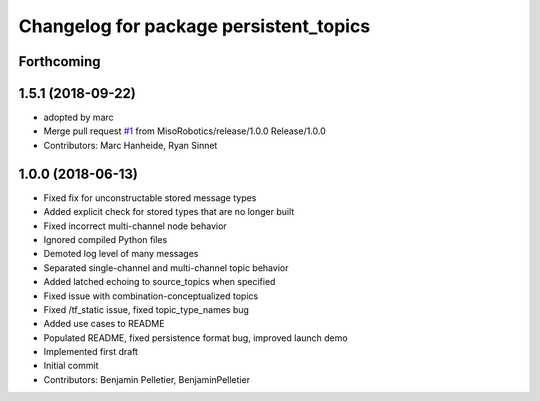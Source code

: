 ^^^^^^^^^^^^^^^^^^^^^^^^^^^^^^^^^^^^^^^
Changelog for package persistent_topics
^^^^^^^^^^^^^^^^^^^^^^^^^^^^^^^^^^^^^^^

Forthcoming
-----------

1.5.1 (2018-09-22)
------------------
* adopted by marc
* Merge pull request `#1 <https://github.com/marc-hanheide/persistent_topics/issues/1>`_ from MisoRobotics/release/1.0.0
  Release/1.0.0
* Contributors: Marc Hanheide, Ryan Sinnet

1.0.0 (2018-06-13)
------------------
* Fixed fix for unconstructable stored message types
* Added explicit check for stored types that are no longer built
* Fixed incorrect multi-channel node behavior
* Ignored compiled Python files
* Demoted log level of many messages
* Separated single-channel and multi-channel topic behavior
* Added latched echoing to source_topics when specified
* Fixed issue with combination-conceptualized topics
* Fixed /tf_static issue, fixed topic_type_names bug
* Added use cases to README
* Populated README, fixed persistence format bug, improved launch demo
* Implemented first draft
* Initial commit
* Contributors: Benjamin Pelletier, BenjaminPelletier
